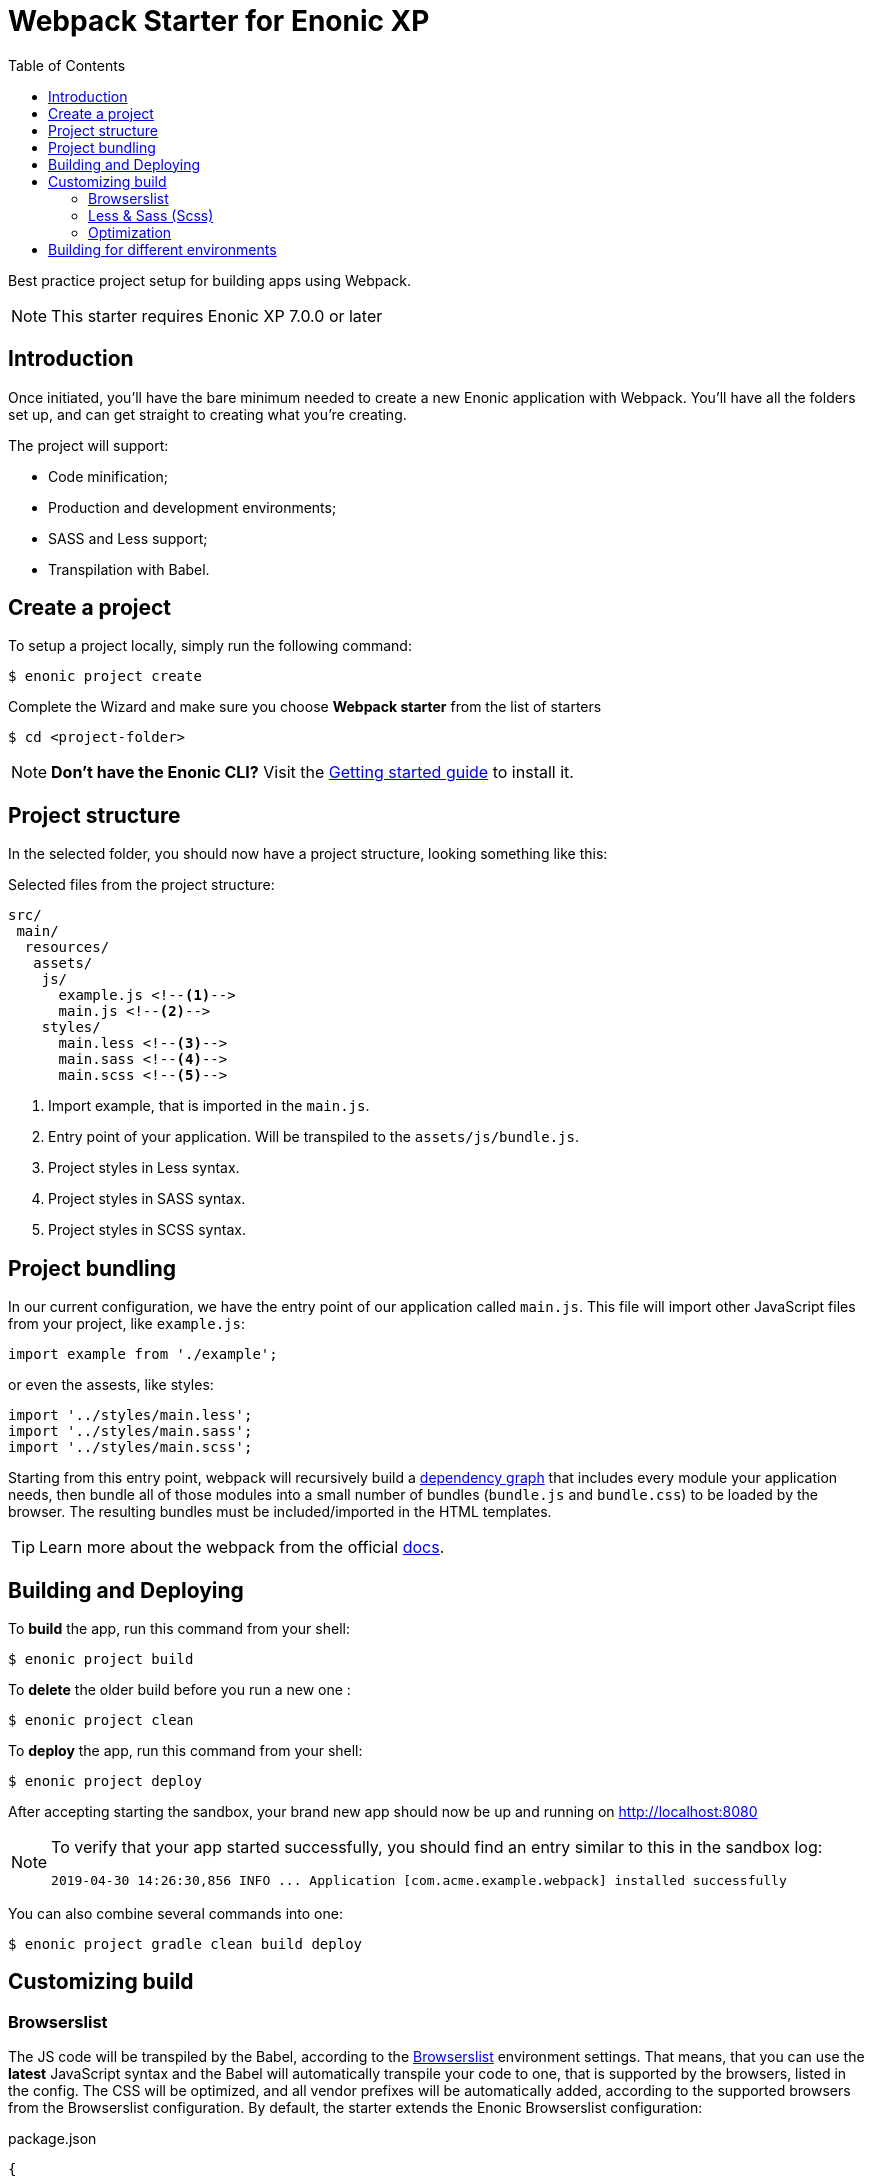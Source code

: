 = Webpack Starter for Enonic XP
:toc: right

Best practice project setup for building apps using Webpack.

NOTE: This starter requires Enonic XP 7.0.0 or later


== Introduction

Once initiated, you'll have the bare minimum needed to create a new Enonic
application with Webpack. You'll have all the folders set up, and can get
straight to creating what you're creating.

The project will support:

* Code minification;
* Production and development environments;
* SASS and Less support;
* Transpilation with Babel.


== Create a project

To setup a project locally, simply run the following command:

```bash
$ enonic project create
```
Complete the Wizard and make sure you choose *Webpack starter* from the list of starters

```bash
$ cd <project-folder>
```

NOTE: *Don't have the Enonic CLI?* Visit the https://developer.enonic.com/start[Getting started guide] to install it.


== Project structure

In the selected folder, you should now have a project structure, looking something like this:

.Selected files from the project structure:
[source,files]
----
src/
 main/
  resources/
   assets/
    js/
      example.js <!--1-->
      main.js <!--2-->
    styles/
      main.less <!--3-->
      main.sass <!--4-->
      main.scss <!--5-->
----

<1> Import example, that is imported in the `main.js`.
<2> Entry point of your application. Will be transpiled to the `assets/js/bundle.js`.
<3> Project styles in Less syntax.
<4> Project styles in SASS syntax.
<5> Project styles in SCSS syntax.


== Project bundling

In our current configuration, we have the entry point of our application called `main.js`. This file will import other JavaScript files from your project, like `example.js`:

```js
import example from './example';
```

or even the assests, like styles:

```js
import '../styles/main.less';
import '../styles/main.sass';
import '../styles/main.scss';
```

Starting from this entry point, webpack will recursively build a https://webpack.js.org/concepts/dependency-graph/[dependency graph] that includes every module your application needs, then bundle all of those modules into a small number of bundles (`bundle.js` and `bundle.css`) to be loaded by the browser. The resulting bundles must be included/imported in the HTML templates.

TIP: Learn more about the webpack from the official https://webpack.js.org/concepts[docs].


== Building and Deploying

To *build* the app, run this command from your shell:

```bash
$ enonic project build
```

To *delete* the older build before you run a new one :

```bash
$ enonic project clean
```

To *deploy* the app, run this command from your shell:

```bash
$ enonic project deploy
```

After accepting starting the sandbox, your brand new app should now be up and running on http://localhost:8080

[NOTE]
====
To verify that your app started successfully, you should find an entry similar to this in the sandbox log:

  2019-04-30 14:26:30,856 INFO ... Application [com.acme.example.webpack] installed successfully
====

You can also combine several commands into one:

```bash
$ enonic project gradle clean build deploy
```


== Customizing build

=== Browserslist

The JS code will be transpiled by the Babel, according to the https://github.com/browserslist/browserslist[Browserslist] environment settings. That means, that you can use the *latest* JavaScript syntax and the Babel will automatically transpile your code to one, that is supported by the browsers, listed in the config. The CSS will be optimized, and all vendor prefixes will be automatically added, according to the supported browsers from the Browserslist configuration. By default, the starter extends the Enonic Browserslist configuration:

.package.json
```json
{
  ...
  "browserslist": [
    "extends browserslist-config-enonic"
  ],
  ...
}
```
See the official Browserslist https://github.com/browserslist/browserslist#browserslist-[documentation], if you want to change the configuration.

=== Less & Sass (Scss)

The starter supports Less, Sass, and Scss. But you probably won't be needing all of them. Just go to the `webpack.config.js`, drop the obsolete rule from the `module.rules` array and rename the remaining one. Also, don't forget to remove the corresponding node modules with the npm from the `package.json` for Less (`npm r less less-loader`) or Sass (`npm r node-sass sass-loader`).

=== Optimization

In the "production" mode, the Webpack will do multiple default https://github.com/webpack-contrib/terser-webpack-plugin#terseroptions[optimizations] to the resulting JS, except removing the console methods calls from the code, because the corresponding options (`drop_console`) is set to `false`.


== Building for different environments

The project can also be built for different environments. To set the environment type, call the build with the `env` parameter. This parameter can be either `prod` ("production"), or `dev` ("development"). If the environment is not set explicitly, the "production" will be used by default. The environment can be accessed from Gradle and will also be passed to the webpack configuration.

Here is how you can run build in "development" mode:

```bash
$ enonic project gradle build -Penv=dev
```

In the "production" mode, all your code is minimized, dead code is removed, and no mappings are available.